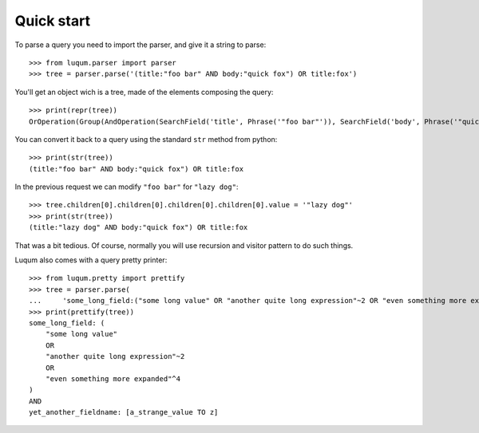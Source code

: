 Quick start
===========

To parse a query you need to import the parser, and give it a string to parse::

    >>> from luqum.parser import parser
    >>> tree = parser.parse('(title:"foo bar" AND body:"quick fox") OR title:fox')

You'll get an object wich is a tree, made of the elements composing the query::

    >>> print(repr(tree))
    OrOperation(Group(AndOperation(SearchField('title', Phrase('"foo bar"')), SearchField('body', Phrase('"quick fox"')))), SearchField('title', Word('fox')))


You can convert it back to a query using the standard ``str`` method from python::

    >>> print(str(tree))
    (title:"foo bar" AND body:"quick fox") OR title:fox

In the previous request we can modify ``"foo bar"`` for ``"lazy dog"``::

    >>> tree.children[0].children[0].children[0].children[0].value = '"lazy dog"'
    >>> print(str(tree))
    (title:"lazy dog" AND body:"quick fox") OR title:fox

That was a bit tedious. Of course, normally you will use recursion and visitor pattern
to do such things.

Luqum also comes with a query pretty printer::

  >>> from luqum.pretty import prettify
  >>> tree = parser.parse(
  ...     'some_long_field:("some long value" OR "another quite long expression"~2 OR "even something more expanded"^4) AND yet_another_fieldname:[a_strange_value TO z]')
  >>> print(prettify(tree))
  some_long_field: (
      "some long value"
      OR
      "another quite long expression"~2
      OR
      "even something more expanded"^4
  )
  AND
  yet_another_fieldname: [a_strange_value TO z]

